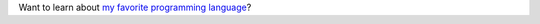 
Want to learn about `my favorite programming language`_?

.. _my favorite programming language: http://www.python.org
